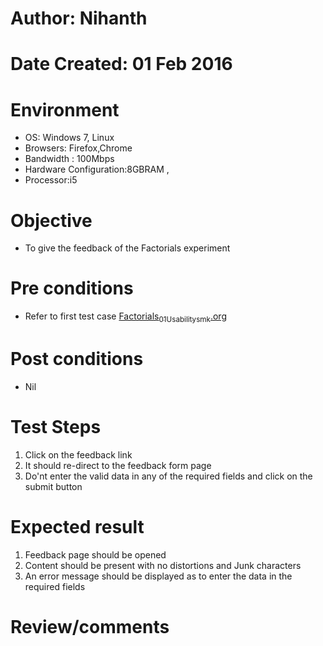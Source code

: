 * Author: Nihanth
* Date Created: 01 Feb 2016
* Environment
  - OS: Windows 7, Linux
  - Browsers: Firefox,Chrome
  - Bandwidth : 100Mbps
  - Hardware Configuration:8GBRAM , 
  - Processor:i5

* Objective
  - To give the feedback of the Factorials  experiment

* Pre conditions
  - Refer to first test case  [[https://github.com/Virtual-Labs/problem-solving-iiith/blob/master/test-cases/integration_test-cases/Factorials/Factorials_01_Usability_smk.org][Factorials_01_Usability_smk.org]]   


* Post conditions
  - Nil
* Test Steps
  
  1. Click on the feedback link
  2. It should re-direct to the feedback form page
  3. Do'nt enter the valid data in any of the required fields and click on the submit button
 
* Expected result
  1. Feedback page should be opened
  2. Content should be present with no distortions and Junk characters
  3. An error message should be displayed as to enter the data in the required fields
  
* Review/comments


